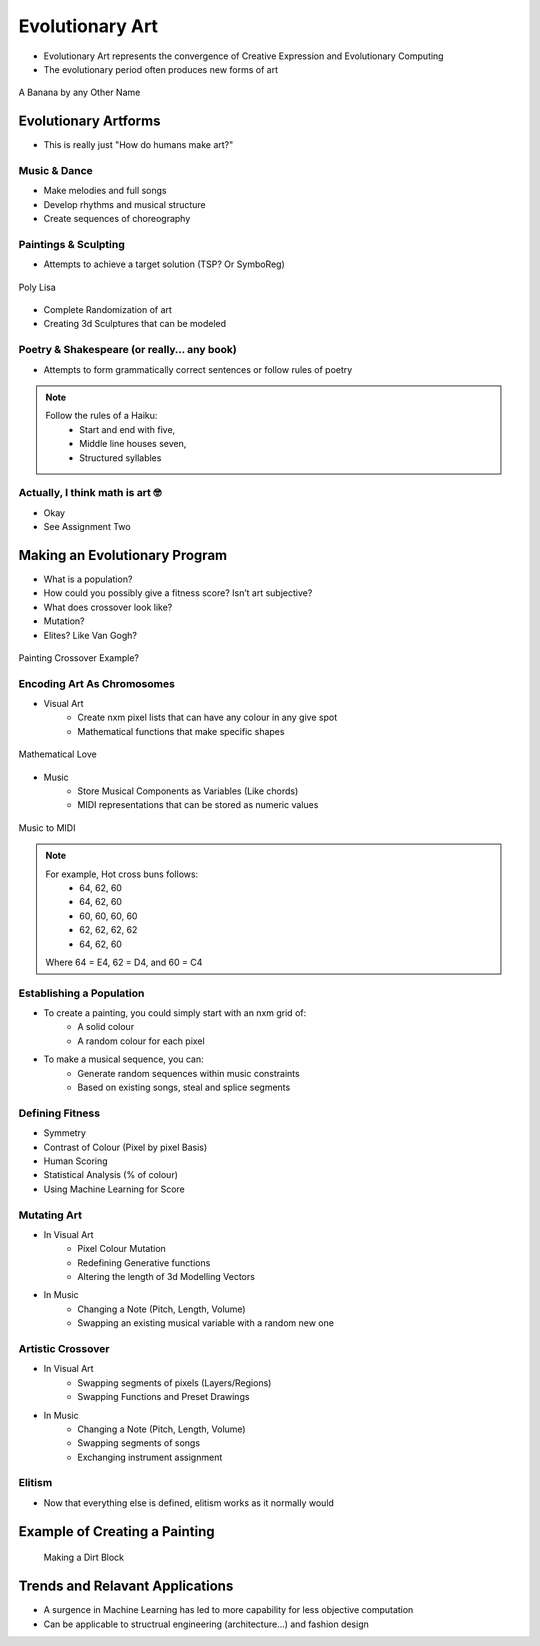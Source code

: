 ****************
Evolutionary Art
****************

* Evolutionary Art represents the convergence of Creative Expression and Evolutionary Computing
* The evolutionary period often produces new forms of art

.. figure:: apespeare.jpg
    :width: 500 px
    :align: center

    A Banana by any Other Name

Evolutionary Artforms
=====================

* This is really just "How do humans make art?"

Music & Dance
-------------
* Make melodies and full songs
* Develop rhythms and musical structure
* Create sequences of choreography

Paintings & Sculpting
---------------------
* Attempts to achieve a target solution (TSP? Or SymboReg)

.. figure:: polylisa.webp
    :width: 500 px
    :align: center

    Poly Lisa

* Complete Randomization of art
* Creating 3d Sculptures that can be modeled

Poetry & Shakespeare (or really… any book)
------------------------------------------
* Attempts to form grammatically correct sentences or follow rules of poetry

.. note::
    Follow the rules of a Haiku: 
        - Start and end with five,
        - Middle line houses seven, 
        - Structured syllables

Actually, I think math is art 🤓
--------------------------------
* Okay

* See Assignment Two

Making an Evolutionary Program
==============================
* What is a population?
* How could you possibly give a fitness score? Isn’t art subjective?
* What does crossover look like? 
* Mutation?
* Elites? Like Van Gogh? 

.. figure:: PaintingCrossover.png
    :width: 500 px
    :align: center

    Painting Crossover Example?

Encoding Art As Chromosomes
---------------------------

* Visual Art
    * Create nxm pixel lists that can have any colour in any give spot
    * Mathematical functions that make specific shapes

.. figure:: desmoslove.webp
    :width: 500 px
    :align: center

    Mathematical Love 

* Music
    * Store Musical Components as Variables (Like chords)
    * MIDI representations that can be stored as numeric values

.. figure:: midiart.png
    :width: 500 px
    :align: center

    Music to MIDI

.. note::
    For example, Hot cross buns follows: 
        - 64, 62, 60
        - 64, 62, 60
        - 60, 60, 60, 60
        - 62, 62, 62, 62
        - 64, 62, 60

    Where 64 = E4, 62 = D4, and 60 = C4

Establishing a Population
-------------------------

* To create a painting, you could simply start with an nxm grid of:
    * A solid colour
    * A random colour for each pixel

* To make a musical sequence, you can:
    * Generate random sequences within music constraints
    * Based on existing songs, steal and splice segments

Defining Fitness
----------------

* Symmetry
* Contrast of Colour (Pixel by pixel Basis)
* Human Scoring
* Statistical Analysis (% of colour)
* Using Machine Learning for Score

Mutating Art
------------
* In Visual Art
    * Pixel Colour Mutation
    * Redefining Generative functions
    * Altering the length of 3d Modelling Vectors
* In Music
    * Changing a Note (Pitch, Length, Volume)
    * Swapping an existing musical variable with a random new one

Artistic Crossover
------------------
* In Visual Art
    * Swapping segments of pixels (Layers/Regions)
    * Swapping Functions and Preset Drawings
* In Music
    * Changing a Note (Pitch, Length, Volume)
    * Swapping segments of songs
    * Exchanging instrument assignment

Elitism
-------

* Now that everything else is defined, elitism works as it normally would

Example of Creating a Painting
==============================

 .. figure:: IMG_0054.jpg
    :width: 500 px
    :align: center

    Making a Dirt Block


Trends and Relavant Applications
================================

* A surgence in Machine Learning has led to more capability for less objective computation
* Can be applicable to structrual engineering (architecture...) and fashion design
